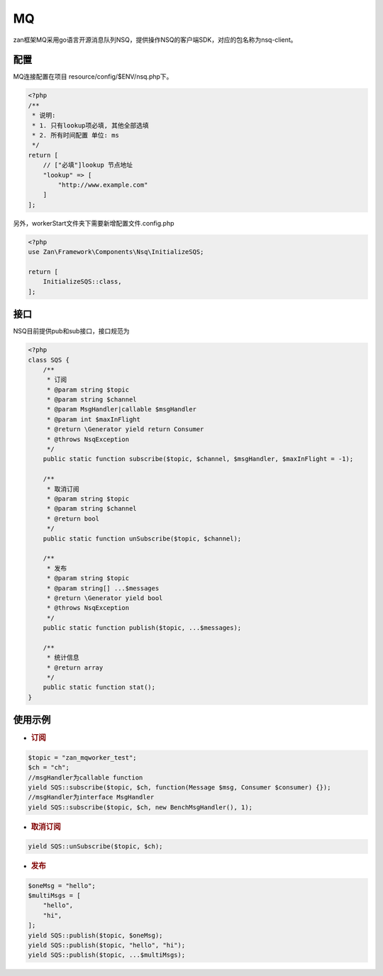 MQ
==

zan框架MQ采用go语言开源消息队列NSQ，提供操作NSQ的客户端SDK，对应的包名称为nsq-client。

配置
~~~~

MQ连接配置在项目 resource/config/$ENV/nsq.php下。

.. code:: php

    <?php
    /**
     * 说明:
     * 1. 只有lookup项必填, 其他全部选填
     * 2. 所有时间配置 单位: ms
     */
    return [
        // ["必填"]lookup 节点地址
        "lookup" => [
            "http://www.example.com"
        ]
    ];

另外，workerStart文件夹下需要新增配置文件.config.php

.. code:: php

    <?php
    use Zan\Framework\Components\Nsq\InitializeSQS;

    return [
        InitializeSQS::class,
    ];

接口
~~~~

NSQ目前提供pub和sub接口，接口规范为

.. code:: php

    <?php
    class SQS {
        /**
         * 订阅
         * @param string $topic
         * @param string $channel
         * @param MsgHandler|callable $msgHandler
         * @param int $maxInFlight
         * @return \Generator yield return Consumer
         * @throws NsqException
         */
        public static function subscribe($topic, $channel, $msgHandler, $maxInFlight = -1);

        /**
         * 取消订阅
         * @param string $topic
         * @param string $channel
         * @return bool
         */
        public static function unSubscribe($topic, $channel);

        /**
         * 发布
         * @param string $topic
         * @param string[] ...$messages
         * @return \Generator yield bool
         * @throws NsqException
         */
        public static function publish($topic, ...$messages);

        /**
         * 统计信息
         * @return array
         */    
        public static function stat();
    }

使用示例
~~~~~~~~

-  .. rubric:: 订阅
      :name: 订阅

.. code:: php

    $topic = "zan_mqworker_test";
    $ch = "ch";
    //msgHandler为callable function
    yield SQS::subscribe($topic, $ch, function(Message $msg, Consumer $consumer) {});
    //msgHandler为interface MsgHandler
    yield SQS::subscribe($topic, $ch, new BenchMsgHandler(), 1);

-  .. rubric:: 取消订阅
      :name: 取消订阅

.. code:: php

    yield SQS::unSubscribe($topic, $ch);

-  .. rubric:: 发布
      :name: 发布

.. code:: php

    $oneMsg = "hello";
    $multiMsgs = [
        "hello",
        "hi",
    ];
    yield SQS::publish($topic, $oneMsg);
    yield SQS::publish($topic, "hello", "hi");
    yield SQS::publish($topic, ...$multiMsgs);
